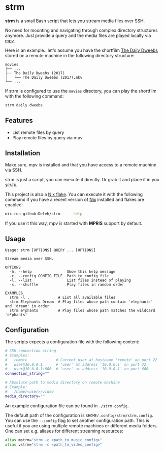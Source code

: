 * strm

  *strm* is a small Bash script that lets you stream media files over SSH.

  No need for mounting and navigating through complex directory structures anymore.
  Just provide a query and the media files are played locally via [[https://mpv.io/][mpv]].

  Here is an example.. let's assume you have the shortfilm [[https://www.dailydweebs.com/][The Daily Dweebs]] stored on a remote machine in the following directory structure:

  #+begin_src text
    movies
    ├── ...
    ├── The Daily Dweebs (2017)
    │   └── The Daily Dweebs (2017).mkv
    └── ...
  #+end_src

  If strm is configured to use the =movies= directory, you can play the shortfilm with the following command:

  #+begin_src sh
    strm daily dweebs
  #+end_src

** Features

   - List remote files by query
   - Play remote flies by query via mpv
   
** Installation

   Make sure, mpv is installed and that you have access to a remote machine via SSH.

   strm is just a script, you can execute it directly.
   Or grab it and place it in you =$PATH=.

   This project is also a [[https://nixos.wiki/wiki/Flakes][Nix flake]].
   You can execute it with the following command if you have a recent version of [[https://nixos.org/][Nix]] installed and flakes are enabled:

   #+begin_src sh
     nix run github:Deleh/strm -- --help
   #+end_src

   If you use it this way, mpv is started with *MPRIS* support by default.

** Usage

   #+begin_src text
     Usage: strm [OPTIONS] QUERY ... [OPTIONS]

     Stream media over SSH.

     OPTIONS
       -h, --help                Show this help message
       -c, --config CONFIG_FILE  Path to config file
       -l, --list                List files instead of playing
       -s, --shuffle             Play files in random order

     EXAMPLES
       strm -l .             # List all available files
       strm Elephants Dream  # Play files whose path contain 'elephants' and 'dream' in order
       strm e*phants         # Play files whose path matches the wildcard 'e*phants'
   #+end_src

** Configuration

   The scripts expects a configuration file with the following content:

   #+begin_src sh
     # SSH connection string
     # Examples:
     #   remote             # Current user at hostname 'remote' on port 22
     #   user@10.0.0.1      # 'user' at address '10.0.0.1' on port 22
     #   user@10.0.0.1:600  # 'user' at address '10.0.0.1' on port 600
     connection_string=""

     # Absolute path to media directory on remote machine
     # Example:
     #   /home/<user>/video
     media_directory=""
   #+end_src

   An example configuration file can be found in =./strm.config=.
   
   The default path of the configuration is =$HOME/.config/strm/strm.config=.
   You can use the =--config= flag to set another configuration path.
   This is useful if you are using multiple remote machines or different media folders.
   One can set e.g. aliases for different streaming resources:

  #+begin_src sh
    alias mstrm="strm -c <path_to_music_config>"
    alias vstrm="strm -c <path_to_video_config>" 
  #+end_src
